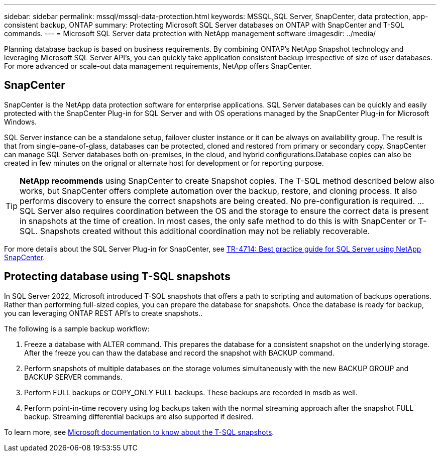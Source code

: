 ---
sidebar: sidebar
permalink: mssql/mssql-data-protection.html
keywords: MSSQL,SQL Server, SnapCenter, data protection, app-consistent backup, ONTAP
summary: Protecting Microsoft SQL Server databases on ONTAP with SnapCenter and T-SQL commands.
---
= Microsoft SQL Server data protection with NetApp management software
:imagesdir: ../media/

[.lead]
Planning database backup is based on business requirements. By combining ONTAP's NetApp Snapshot technology and leveraging Microsoft SQL Server API's, you can quickly take application consistent backup irrespective of size of user databases. For more advanced or scale-out data management requirements, NetApp offers SnapCenter.

== SnapCenter
SnapCenter is the NetApp data protection software for enterprise applications. SQL Server databases can be quickly and easily protected with the SnapCenter Plug-in for SQL Server and with OS operations managed by the SnapCenter Plug-in for Microsoft Windows.

SQL Server instance can be a standalone setup, failover cluster instance or it can be always on availability group. The result is that from single-pane-of-glass, databases can be protected, cloned and restored from primary or secondary copy. SnapCenter can manage SQL Server databases both on-premises, in the cloud, and hybrid configurations.Database copies can also be created in few minutes on the orignal or alternate host for development or for reporting purpose. 

[TIP]
*NetApp recommends* using SnapCenter to create Snapshot copies. The T-SQL method described below also works, but SnapCenter offers complete automation over the backup, restore, and cloning process. It also performs discovery to ensure the correct snapshots are being created. No pre-configuration is required.
...
SQL Server also requires coordination between the OS and the storage to ensure the correct data is present in snapshots at the time of creation. In most cases, the only safe method to do this is with SnapCenter or T-SQL. Snapshots created without this additional coordination may not be reliably recoverable. 

For more details about the SQL Server Plug-in for SnapCenter, see link:https://www.netapp.com/pdf.html?item=/media/12400-tr4714.pdf[TR-4714: Best practice guide for SQL Server using NetApp SnapCenter^].

== Protecting database using T-SQL snapshots
In SQL Server 2022, Microsoft introduced T-SQL snapshots that offers a path to scripting and automation of backups operations. Rather than performing full-sized copies, you can prepare the database for snapshots. Once the database is ready for backup, you can leveraging ONTAP REST API's to create snapshots.. 

The following is a sample backup workflow:

1. Freeze a database with ALTER command. This prepares the database for a consistent snapshot on the underlying storage. After the freeze you can thaw the database and record the snapshot with BACKUP command.
2. Perform snapshots of multiple databases on the storage volumes simultaneously with the new BACKUP GROUP and BACKUP SERVER commands. 
3. Perform FULL backups or COPY_ONLY FULL backups. These backups are recorded in msdb as well.
4. Perform point-in-time recovery using log backups taken with the normal streaming approach after the snapshot FULL backup. Streaming differential backups are also supported if desired.

To learn more, see link:https://learn.microsoft.com/en-us/sql/relational-databases/databases/create-a-database-snapshot-transact-sql?view=sql-server-ver16[Microsoft documentation to know about the T-SQL snapshots^].
